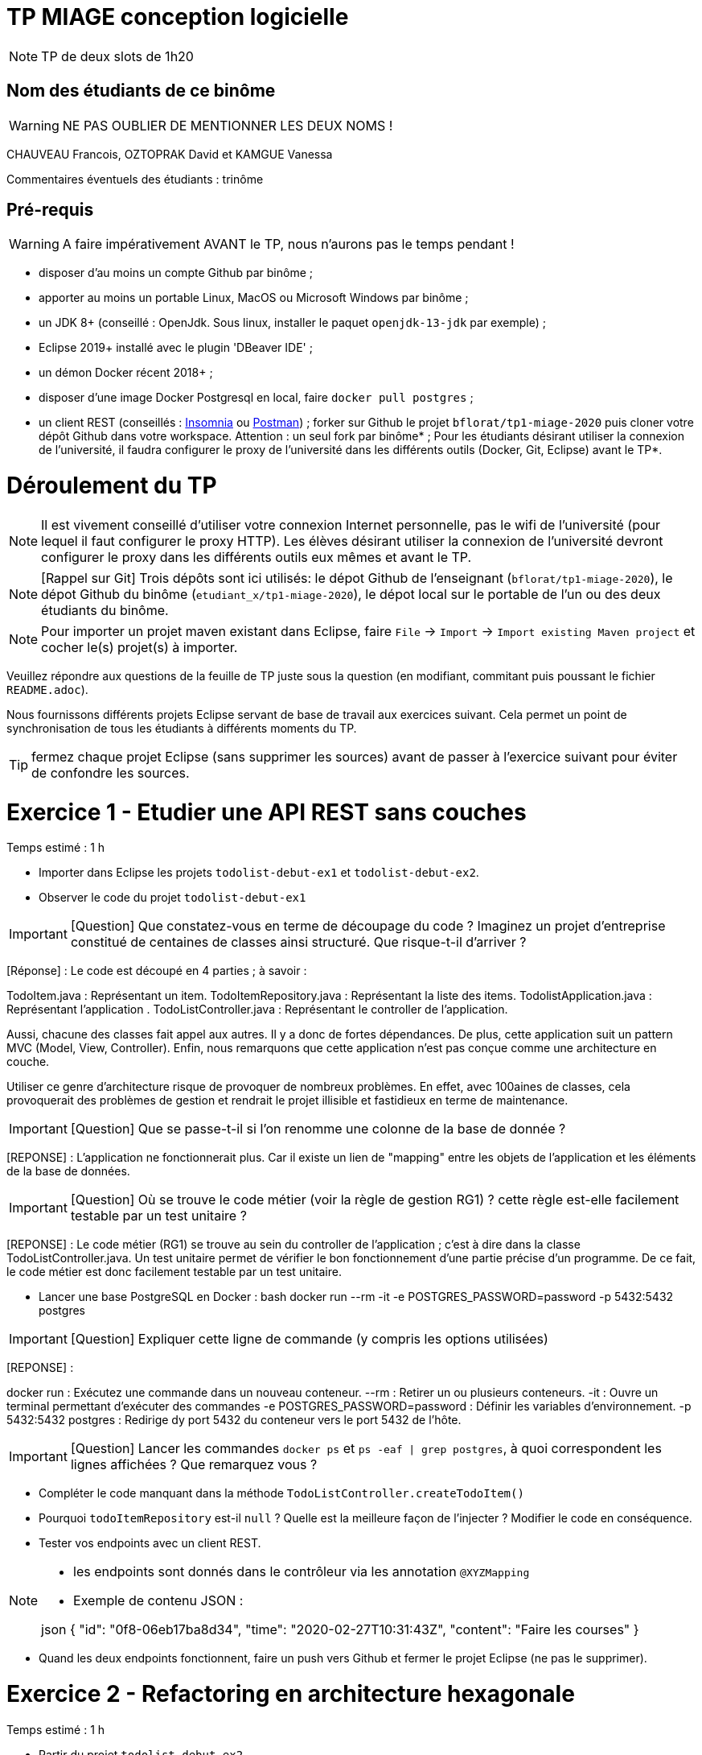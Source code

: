 # TP MIAGE conception logicielle

NOTE: TP de deux slots de 1h20

## Nom des étudiants de ce binôme
WARNING: NE PAS OUBLIER DE MENTIONNER LES DEUX NOMS !

CHAUVEAU Francois, OZTOPRAK David et KAMGUE Vanessa

Commentaires éventuels des étudiants : trinôme

## Pré-requis

WARNING: A faire impérativement AVANT le TP, nous n'aurons pas le temps pendant !

* disposer d'au moins un compte Github par binôme ;
* apporter au moins un portable Linux, MacOS ou Microsoft Windows par binôme ;
* un JDK 8+ (conseillé : OpenJdk. Sous linux, installer le paquet `openjdk-13-jdk` par exemple) ;
* Eclipse 2019+ installé avec le plugin 'DBeaver IDE' ;
* un démon Docker récent 2018+ ;
* disposer d'une image Docker Postgresql en local, faire `docker pull postgres` ;
* un client REST (conseillés : https://insomnia.rest/[Insomnia] ou https://www.postman.com/[Postman]) ;
forker sur Github le projet `bflorat/tp1-miage-2020` puis cloner votre dépôt Github dans votre workspace. Attention : un seul fork par binôme* ;
Pour les étudiants désirant utiliser la connexion de l'université, il faudra configurer le proxy de l'université dans les différents outils (Docker, Git, Eclipse) avant le TP*.

# Déroulement du TP

NOTE: Il est vivement conseillé d'utiliser votre connexion Internet personnelle, pas le wifi de l'université (pour lequel il faut configurer le proxy HTTP). Les élèves désirant utiliser la connexion de l'université devront configurer le proxy dans les différents outils eux mêmes et avant le TP.

NOTE: [Rappel sur Git] Trois dépôts sont ici utilisés: le dépot Github de l'enseignant (`bflorat/tp1-miage-2020`), le dépot Github du binôme (`etudiant_x/tp1-miage-2020`), le dépot local sur le portable de l'un ou des deux étudiants du binôme.

NOTE: Pour importer un projet maven existant dans Eclipse, faire `File` -> `Import` -> `Import existing Maven project` et cocher le(s) projet(s) à importer.


Veuillez répondre aux questions de la feuille de TP juste sous la question (en modifiant, commitant puis poussant le fichier `README.adoc`).

Nous fournissons différents projets Eclipse servant de base de travail aux exercices suivant. Cela permet un point de synchronisation de tous les étudiants à différents moments du TP.

TIP: fermez chaque projet Eclipse (sans supprimer les sources) avant de passer à l'exercice suivant pour éviter de confondre les sources.


# Exercice 1 - Etudier une API REST sans couches
Temps estimé : 1 h

* Importer dans Eclipse les projets `todolist-debut-ex1` et `todolist-debut-ex2`.

* Observer le code du projet `todolist-debut-ex1`

IMPORTANT: [Question] Que constatez-vous en terme de découpage du code ? Imaginez un projet d'entreprise constitué de centaines de classes ainsi structuré. Que risque-t-il d'arriver ?

[Réponse] : Le code est découpé en 4 parties ; à savoir :

TodoItem.java : Représentant un item.
TodoItemRepository.java : Représentant la liste des items.
TodolistApplication.java : Représentant l'application .
TodoListController.java : Représentant le controller de l'application.

Aussi, chacune des classes fait appel aux autres. Il y a donc de fortes dépendances.
De plus, cette application suit un pattern MVC (Model, View, Controller).
Enfin, nous remarquons que cette application n'est pas conçue comme une architecture en couche.

Utiliser ce genre d'architecture risque de provoquer de nombreux problèmes. En effet, avec 100aines de classes, cela provoquerait des problèmes de gestion et rendrait le projet illisible et fastidieux en terme de maintenance.

IMPORTANT: [Question] Que se passe-t-il si l'on renomme une colonne de la base de donnée ?

[REPONSE] : L'application ne fonctionnerait plus. Car il existe un lien de "mapping" entre les objets de l'application et les éléments de la base de données.

IMPORTANT: [Question] Où se trouve le code métier (voir la règle de gestion RG1) ? cette règle est-elle facilement testable par un test unitaire ?

[REPONSE] : Le code métier (RG1) se trouve au sein du controller de l'application ; c'est à dire dans la classe TodoListController.java. Un test unitaire permet de vérifier le bon fonctionnement d'une partie précise d'un programme. De ce fait, le code métier est donc facilement testable par un test unitaire.

* Lancer une base PostgreSQL en Docker :
bash
docker run --rm -it -e POSTGRES_PASSWORD=password -p 5432:5432 postgres


IMPORTANT: [Question] Expliquer cette ligne de commande (y compris les options utilisées)

[REPONSE] :

docker run : Exécutez une commande dans un nouveau conteneur.
--rm : Retirer un ou plusieurs conteneurs.
-it : Ouvre un terminal permettant d'exécuter des commandes
-e POSTGRES_PASSWORD=password : Définir les variables d'environnement.
-p 5432:5432 postgres : Redirige dy port 5432 du conteneur vers le port 5432 de l'hôte.

IMPORTANT: [Question] Lancer les commandes `docker ps` et `ps -eaf | grep postgres`, à quoi correspondent les lignes affichées ? Que remarquez vous ?

* Compléter le code manquant dans la méthode `TodoListController.createTodoItem()`

* Pourquoi `todoItemRepository` est-il `null` ? Quelle est la meilleure façon de l'injecter ? Modifier le code en conséquence.

* Tester vos endpoints avec un client REST.


[NOTE]
====
* les endpoints sont donnés dans le contrôleur via les annotation `@XYZMapping`
* Exemple de contenu JSON :

json
{
"id": "0f8-06eb17ba8d34",
"time": "2020-02-27T10:31:43Z",
"content": "Faire les courses"
}

====

* Quand les deux endpoints fonctionnent, faire un push vers Github et fermer le projet Eclipse (ne pas le supprimer).

# Exercice 2 - Refactoring en architecture hexagonale
Temps estimé : 1 h

* Partir du projet `todolist-debut-ex2`


NOTE: le projet a été refactoré suivant les principes de l'architecture hexagonale :

image::images/archi_hexagonale.png[]
Source : http://leanpub.com/get-your-hands-dirty-on-clean-architecture[Tom Hombergs]

* Ici, comme souvent, le domaine métier est découpés en deux couches :
- la couche application qui contient tous les contrats : ports (interfaces) et les implémentations des ports d'entrée (ou "use case") et qui servent à orchestrer les entités.
- la couche entités qui contient les entités (au sens DDD, pas au sens JPA). En général, classes complexes (méthodes riches, relations entre les entités, pas de simples POJO anémiques)

IMPORTANT: [Question] En observant le code, donnez les grands principes de cette architecture et les illustrer par des exemples de code.

IMPORTANT: [Question] Avec quel pattern est implémenté ici le principe d'inversion de dépendance ? (par exemple le domaine n'a aucune dépendance directe vers l'adaptateur JPA de persistance mais pourtant, il cette dernière est appelé in fine). Précisez les lignes de code importantes.

IMPORTANT: [Question] Qu'est ce que l'anti-pattern domaine anémique ? à quoi le reconnaît-on ? Est-il courant dans les modèles en couche classiques ? L'architecture hexagonale change-t-elle cette situation ?

Complétez ce code avec une fonctionnalité de création de `TodoItem` persisté en base et appelé depuis un endpoint REST `POST /todos` qui renvoi un code `201` en cas de succès. La fonctionnalité à implémenter est contractualisée par le port d'entrée `AddTodoItem`.

# Exercice 3 - Ecriture de tests
Temps estimé : 20 mins

* Rester sur le même code que l'exercice 2

* Implémentez (en junit) des TU sur la règle de gestion qui consiste à afficher `[LATE!]` dans la description d'un item en retard de plus de 24h.

* Quels types de tests devra-t-on écrire pour les adapteurs ? Que teste-on dans ce cas ? S'il vous reste du temps, écrivez quelques uns de ces types de test.
